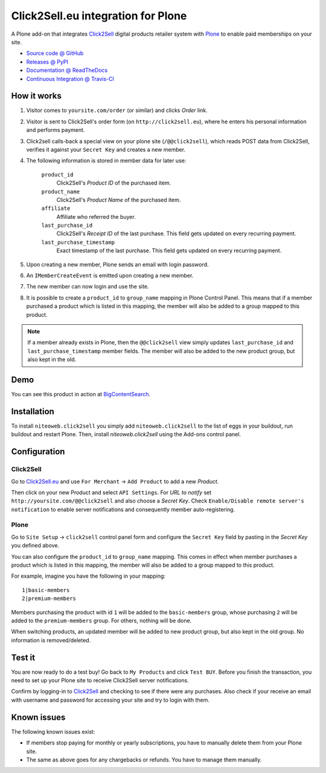 ===================================
Click2Sell.eu integration for Plone
===================================

A Plone add-on that integrates `Click2Sell <http://click2sell.eu>`_ digital
products retailer system with `Plone <http://plone.org>`_ to enable paid
memberships on your site.

* `Source code @ GitHub <https://github.com/niteoweb/niteoweb.click2sell>`_
* `Releases @ PyPI <http://pypi.python.org/pypi/niteoweb.click2sell>`_
* `Documentation @ ReadTheDocs <http://readthedocs.org/docs/niteowebclick2sell>`_
* `Continuous Integration @ Travis-CI <http://travis-ci.org/niteoweb/niteoweb.click2sell>`_


How it works
============

#. Visitor comes to ``yoursite.com/order`` (or similar) and clicks `Order` link.
#. Visitor is sent to Click2Sell's order form (on ``http://click2sell.eu``),
   where he enters his personal information and performs payment.
#. Click2sell calls-back a special view on your plone site (``/@@click2sell``),
   which reads POST data from Click2Sell, verifies it against your
   ``Secret Key`` and creates a new member.
#. The following information is stored in member data for later use:

    ``product_id``
        Click2Sell's `Product ID` of the purchased item.

    ``product_name``
        Click2Sell's `Product Name` of the purchased item.

    ``affiliate``
        Affiliate who referred the buyer.

    ``last_purchase_id``
        Click2Sell's `Receipt ID` of the last purchase. This field gets updated
        on every recurring payment.

    ``last_purchase_timestamp``
        Exact timestamp of the last purchase. This field gets updated on every
        recurring payment.

#. Upon creating a new member, Plone sends an email with login password.
#. An ``IMemberCreateEvent`` is emitted upon creating a new member.
#. The new member can now login and use the site.
#. It is possible to create a ``product_id`` to ``group_name`` mapping in
   Plone Control Panel. This means that if a member purchased a product which
   is listed in this mapping, the member will also be added to a group mapped
   to this product.

.. note::

    If a member already exists in Plone, then the ``@@click2sell`` view simply
    updates ``last_purchase_id`` and ``last_purchase_timestamp`` member fields.
    The member will also be added to the new product group, but also kept in
    the old.


Demo
====

You can see this product in action at
`BigContentSearch <http://bigcontentsearch.com/>`_.


Installation
============

To install ``niteoweb.click2sell`` you simply add
``niteoweb.click2sell`` to the list of eggs in your buildout, run
buildout and restart Plone. Then, install `niteoweb.click2sell` using the
Add-ons control panel.


Configuration
=============

Click2Sell
----------

Go to `Click2Sell.eu <http://click2sell.eu>`_ and use ``For Merchant`` ->
``Add Product`` to add a new `Product`.

Then click on your new Product and select ``API Settings``. For `URL to notify`
set ``http://yoursite.com/@@click2sell`` and also choose a `Secret Key`.
Check ``Enable/Disable remote server's notification`` to enable server
notifications and consequently member auto-registering.


Plone
-----

Go to ``Site Setup`` -> ``click2sell`` control panel form and configure
the ``Secret Key`` field by pasting in the `Secret Key` you defined above.

You can also configure the ``product_id`` to ``group_name`` mapping. This comes
in effect when member purchases a product which is listed in this mapping, the
member will also be added to a group mapped to this product.

For example, imagine you have the following in your mapping::

    1|basic-members
    2|premium-members

Members purchasing the product with id ``1`` will be added to the
``basic-members`` group, whose purchasing ``2`` will be added to the
``premium-members`` group. For others, nothing will be done.

When switching products, an updated member will be added to new product
group, but also kept in the old group. No information is removed/deleted.


Test it
=======

You are now ready to do a test buy! Go back to ``My Products`` and click
``Test BUY``. Before you finish the transaction, you need to set up your Plone
site to receive Click2Sell server notifications.

Confirm by logging-in to `Click2Sell <http://click2sell.eu>`_ and checking to
see if there were any purchases. Also check if your receive an email with
username and password for accessing your site and try to login with them.


Known issues
============

The following known issues exist:

* If members stop paying for monthly or yearly subscriptions, you have to
  manually delete them from your Plone site.

* The same as above goes for any chargebacks or refunds. You have to manage
  them manually.

